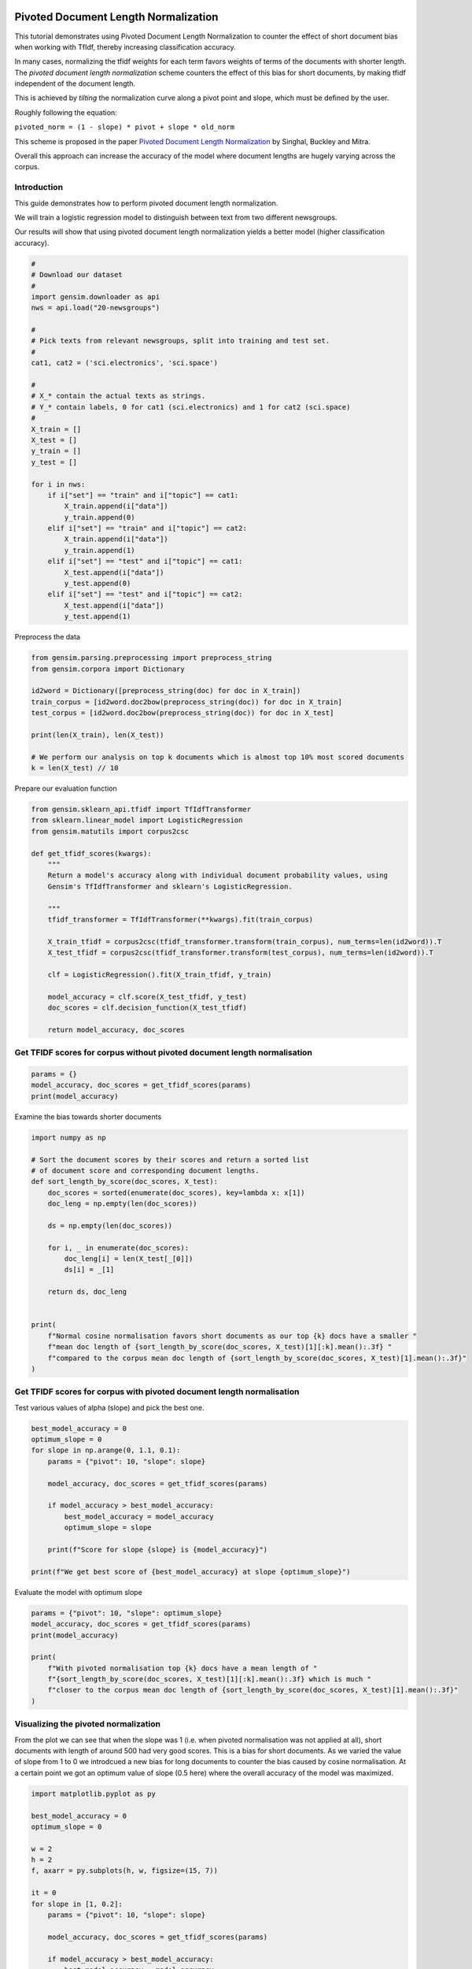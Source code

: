 .. only:: html

    .. note::
        :class: sphx-glr-download-link-note

        Click :ref:`here <sphx_glr_download_auto_examples_tutorials_run_pivoted_doc_norm.py>`     to download the full example code
    .. rst-class:: sphx-glr-example-title

    .. _sphx_glr_auto_examples_tutorials_run_pivoted_doc_norm.py:


Pivoted Document Length Normalization
=====================================

This tutorial demonstrates using Pivoted Document Length Normalization to
counter the effect of short document bias when working with TfIdf, thereby
increasing classification accuracy.

In many cases, normalizing the tfidf weights for each term favors weights of terms
of the documents with shorter length. The *pivoted document length normalization* scheme
counters the effect of this bias for short documents, by making tfidf independent of the document length.

This is achieved by *tilting* the normalization curve along a pivot point and slope, which
must be defined by the user.

Roughly following the equation:

``pivoted_norm = (1 - slope) * pivot + slope * old_norm``

This scheme is proposed in the paper `Pivoted Document Length Normalization <http://singhal.info/pivoted-dln.pdf>`_
by Singhal, Buckley and Mitra.

Overall this approach can increase the accuracy of the model where document lengths are hugely varying across the corpus.

Introduction
------------

This guide demonstrates how to perform pivoted document length normalization.

We will train a logistic regression model to distinguish between text from two different newsgroups.

Our results will show that using pivoted document length normalization yields a better model (higher classification accuracy).



.. code-block:: default


    #
    # Download our dataset
    #
    import gensim.downloader as api
    nws = api.load("20-newsgroups")

    #
    # Pick texts from relevant newsgroups, split into training and test set.
    #
    cat1, cat2 = ('sci.electronics', 'sci.space')

    #
    # X_* contain the actual texts as strings.
    # Y_* contain labels, 0 for cat1 (sci.electronics) and 1 for cat2 (sci.space)
    #
    X_train = []
    X_test = []
    y_train = []
    y_test = []

    for i in nws:
        if i["set"] == "train" and i["topic"] == cat1:
            X_train.append(i["data"])
            y_train.append(0)
        elif i["set"] == "train" and i["topic"] == cat2:
            X_train.append(i["data"])
            y_train.append(1)
        elif i["set"] == "test" and i["topic"] == cat1:
            X_test.append(i["data"])
            y_test.append(0)
        elif i["set"] == "test" and i["topic"] == cat2:
            X_test.append(i["data"])
            y_test.append(1)





.. rst-class:: sphx-glr-script-out

 Out:

 .. code-block:: none

    /Volumes/work/workspace/vew/gensim3.6/lib/python3.6/site-packages/smart_open/smart_open_lib.py:254: UserWarning: This function is deprecated, use smart_open.open instead. See the migration notes for details: https://github.com/RaRe-Technologies/smart_open/blob/master/README.rst#migrating-to-the-new-open-function
      'See the migration notes for details: %s' % _MIGRATION_NOTES_URL




Preprocess the data



.. code-block:: default

    from gensim.parsing.preprocessing import preprocess_string
    from gensim.corpora import Dictionary

    id2word = Dictionary([preprocess_string(doc) for doc in X_train])
    train_corpus = [id2word.doc2bow(preprocess_string(doc)) for doc in X_train]
    test_corpus = [id2word.doc2bow(preprocess_string(doc)) for doc in X_test]

    print(len(X_train), len(X_test))

    # We perform our analysis on top k documents which is almost top 10% most scored documents
    k = len(X_test) // 10





.. rst-class:: sphx-glr-script-out

 Out:

 .. code-block:: none

    1184 787




Prepare our evaluation function



.. code-block:: default

    from gensim.sklearn_api.tfidf import TfIdfTransformer
    from sklearn.linear_model import LogisticRegression
    from gensim.matutils import corpus2csc

    def get_tfidf_scores(kwargs):
        """
        Return a model's accuracy along with individual document probability values, using
        Gensim's TfIdfTransformer and sklearn's LogisticRegression.

        """
        tfidf_transformer = TfIdfTransformer(**kwargs).fit(train_corpus)

        X_train_tfidf = corpus2csc(tfidf_transformer.transform(train_corpus), num_terms=len(id2word)).T
        X_test_tfidf = corpus2csc(tfidf_transformer.transform(test_corpus), num_terms=len(id2word)).T

        clf = LogisticRegression().fit(X_train_tfidf, y_train)

        model_accuracy = clf.score(X_test_tfidf, y_test)
        doc_scores = clf.decision_function(X_test_tfidf)

        return model_accuracy, doc_scores








Get TFIDF scores for corpus without pivoted document length normalisation
-------------------------------------------------------------------------



.. code-block:: default

    params = {}
    model_accuracy, doc_scores = get_tfidf_scores(params)
    print(model_accuracy)





.. rst-class:: sphx-glr-script-out

 Out:

 .. code-block:: none

    0.9682337992376112




Examine the bias towards shorter documents


.. code-block:: default

    import numpy as np

    # Sort the document scores by their scores and return a sorted list
    # of document score and corresponding document lengths.
    def sort_length_by_score(doc_scores, X_test):
        doc_scores = sorted(enumerate(doc_scores), key=lambda x: x[1])
        doc_leng = np.empty(len(doc_scores))

        ds = np.empty(len(doc_scores))

        for i, _ in enumerate(doc_scores):
            doc_leng[i] = len(X_test[_[0]])
            ds[i] = _[1]

        return ds, doc_leng


    print(
        f"Normal cosine normalisation favors short documents as our top {k} docs have a smaller "
        f"mean doc length of {sort_length_by_score(doc_scores, X_test)[1][:k].mean():.3f} "
        f"compared to the corpus mean doc length of {sort_length_by_score(doc_scores, X_test)[1].mean():.3f}"
    )





.. rst-class:: sphx-glr-script-out

 Out:

 .. code-block:: none

    Normal cosine normalisation favors short documents as our top 78 docs have a smaller mean doc length of 1668.179 compared to the corpus mean doc length of 1577.799




Get TFIDF scores for corpus with pivoted document length normalisation
----------------------------------------------------------------------

Test various values of alpha (slope) and pick the best one.


.. code-block:: default

    best_model_accuracy = 0
    optimum_slope = 0
    for slope in np.arange(0, 1.1, 0.1):
        params = {"pivot": 10, "slope": slope}

        model_accuracy, doc_scores = get_tfidf_scores(params)

        if model_accuracy > best_model_accuracy:
            best_model_accuracy = model_accuracy
            optimum_slope = slope

        print(f"Score for slope {slope} is {model_accuracy}")

    print(f"We get best score of {best_model_accuracy} at slope {optimum_slope}")





.. rst-class:: sphx-glr-script-out

 Out:

 .. code-block:: none

    Score for slope 0.0 is 0.9720457433290979
    Score for slope 0.1 is 0.9758576874205845
    Score for slope 0.2 is 0.97712833545108
    Score for slope 0.30000000000000004 is 0.9783989834815756
    Score for slope 0.4 is 0.97712833545108
    Score for slope 0.5 is 0.9758576874205845
    Score for slope 0.6000000000000001 is 0.9733163913595934
    Score for slope 0.7000000000000001 is 0.9733163913595934
    Score for slope 0.8 is 0.9733163913595934
    Score for slope 0.9 is 0.9733163913595934
    Score for slope 1.0 is 0.9682337992376112
    We get best score of 0.9783989834815756 at slope 0.30000000000000004




Evaluate the model with optimum slope



.. code-block:: default

    params = {"pivot": 10, "slope": optimum_slope}
    model_accuracy, doc_scores = get_tfidf_scores(params)
    print(model_accuracy)

    print(
        f"With pivoted normalisation top {k} docs have a mean length of "
        f"{sort_length_by_score(doc_scores, X_test)[1][:k].mean():.3f} which is much "
        f"closer to the corpus mean doc length of {sort_length_by_score(doc_scores, X_test)[1].mean():.3f}"
    )





.. rst-class:: sphx-glr-script-out

 Out:

 .. code-block:: none

    0.9783989834815756
    With pivoted normalisation top 78 docs have a mean length of 2077.346 which is much closer to the corpus mean doc length of 1577.799




Visualizing the pivoted normalization
-------------------------------------

From the plot we can see that when the slope was 1 (i.e. when pivoted normalisation
was not applied at all), short documents with length of around 500 had very good scores.
This is a bias for short documents. As we varied the value of slope from 1 to 0
we introdcued a new bias for long documents to counter the bias caused by
cosine normalisation. At a certain point we got an optimum value of
slope (0.5 here) where the overall accuracy of the model was maximized.



.. code-block:: default

    import matplotlib.pyplot as py

    best_model_accuracy = 0
    optimum_slope = 0

    w = 2
    h = 2
    f, axarr = py.subplots(h, w, figsize=(15, 7))

    it = 0
    for slope in [1, 0.2]:
        params = {"pivot": 10, "slope": slope}

        model_accuracy, doc_scores = get_tfidf_scores(params)

        if model_accuracy > best_model_accuracy:
            best_model_accuracy = model_accuracy
            optimum_slope = slope

        doc_scores, doc_leng = sort_length_by_score(doc_scores, X_test)

        y = abs(doc_scores[:k, np.newaxis])
        x = doc_leng[:k, np.newaxis]

        py.subplot(1, 2, it+1).bar(x, y, width=20, linewidth=0)
        py.title(f"Slope = {slope} Model accuracy = {model_accuracy}")
        py.ylim([0, 4.5])
        py.xlim([0, 3200])
        py.xlabel("document length")
        py.ylabel("confidence score")

        it += 1

    py.tight_layout()
    py.show()




.. image:: /auto_examples/tutorials/images/sphx_glr_run_pivoted_doc_norm_001.png
    :alt: Slope = 1 Model accuracy = 0.9682337992376112, Slope = 0.2 Model accuracy = 0.97712833545108
    :class: sphx-glr-single-img


.. rst-class:: sphx-glr-script-out

 Out:

 .. code-block:: none

    /Volumes/work/workspace/vew/gensim3.6/lib/python3.6/site-packages/matplotlib/figure.py:445: UserWarning: Matplotlib is currently using agg, which is a non-GUI backend, so cannot show the figure.
      % get_backend())




The above histogram plot helps us visualize the effect of ``slope``. For top
k documents we have document length on the x axis and their respective scores
of belonging to a specific class on y axis.

As we decrease the slope the density of bins is shifted from low document
length (around ~250-500) to over ~500 document length. This suggests that the
positive biasness which was seen at ``slope=1`` (or when regular tfidf was
used) for short documents is now reduced. We get the optimum slope or the max
model accuracy when slope is 0.2.

Conclusion
==========

Using pivoted document normalization improved the classification accuracy a little bit:

* Before (slope=1, identical to default cosine normalization): 0.9682
* After (slope=0.2): 0.9771



.. rst-class:: sphx-glr-timing

   **Total running time of the script:** ( 0 minutes  27.237 seconds)

**Estimated memory usage:**  44 MB


.. _sphx_glr_download_auto_examples_tutorials_run_pivoted_doc_norm.py:


.. only :: html

 .. container:: sphx-glr-footer
    :class: sphx-glr-footer-example



  .. container:: sphx-glr-download sphx-glr-download-python

     :download:`Download Python source code: run_pivoted_doc_norm.py <run_pivoted_doc_norm.py>`



  .. container:: sphx-glr-download sphx-glr-download-jupyter

     :download:`Download Jupyter notebook: run_pivoted_doc_norm.ipynb <run_pivoted_doc_norm.ipynb>`


.. only:: html

 .. rst-class:: sphx-glr-signature

    `Gallery generated by Sphinx-Gallery <https://sphinx-gallery.github.io>`_
